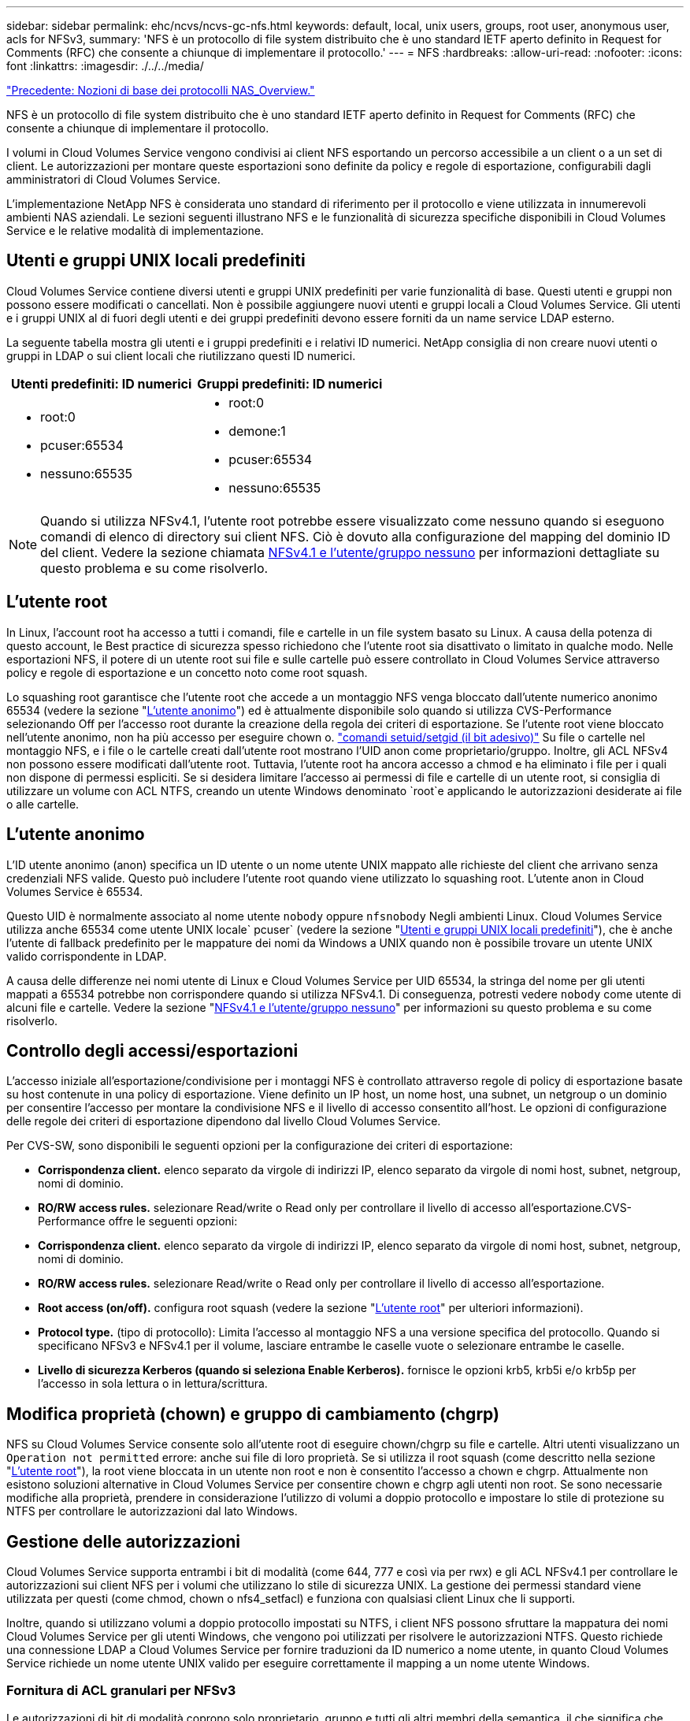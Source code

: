 ---
sidebar: sidebar 
permalink: ehc/ncvs/ncvs-gc-nfs.html 
keywords: default, local, unix users, groups, root user, anonymous user, acls for NFSv3, 
summary: 'NFS è un protocollo di file system distribuito che è uno standard IETF aperto definito in Request for Comments (RFC) che consente a chiunque di implementare il protocollo.' 
---
= NFS
:hardbreaks:
:allow-uri-read: 
:nofooter: 
:icons: font
:linkattrs: 
:imagesdir: ./../../media/


link:ncvs-gc-basics-of-nas-protocols.html["Precedente: Nozioni di base dei protocolli NAS_Overview."]

[role="lead"]
NFS è un protocollo di file system distribuito che è uno standard IETF aperto definito in Request for Comments (RFC) che consente a chiunque di implementare il protocollo.

I volumi in Cloud Volumes Service vengono condivisi ai client NFS esportando un percorso accessibile a un client o a un set di client. Le autorizzazioni per montare queste esportazioni sono definite da policy e regole di esportazione, configurabili dagli amministratori di Cloud Volumes Service.

L'implementazione NetApp NFS è considerata uno standard di riferimento per il protocollo e viene utilizzata in innumerevoli ambienti NAS aziendali. Le sezioni seguenti illustrano NFS e le funzionalità di sicurezza specifiche disponibili in Cloud Volumes Service e le relative modalità di implementazione.



== Utenti e gruppi UNIX locali predefiniti

Cloud Volumes Service contiene diversi utenti e gruppi UNIX predefiniti per varie funzionalità di base. Questi utenti e gruppi non possono essere modificati o cancellati. Non è possibile aggiungere nuovi utenti e gruppi locali a Cloud Volumes Service. Gli utenti e i gruppi UNIX al di fuori degli utenti e dei gruppi predefiniti devono essere forniti da un name service LDAP esterno.

La seguente tabella mostra gli utenti e i gruppi predefiniti e i relativi ID numerici. NetApp consiglia di non creare nuovi utenti o gruppi in LDAP o sui client locali che riutilizzano questi ID numerici.

|===
| Utenti predefiniti: ID numerici | Gruppi predefiniti: ID numerici 


 a| 
* root:0
* pcuser:65534
* nessuno:65535

 a| 
* root:0
* demone:1
* pcuser:65534
* nessuno:65535


|===

NOTE: Quando si utilizza NFSv4.1, l'utente root potrebbe essere visualizzato come nessuno quando si eseguono comandi di elenco di directory sui client NFS. Ciò è dovuto alla configurazione del mapping del dominio ID del client. Vedere la sezione chiamata <<NFSv4.1 e l'utente/gruppo nessuno>> per informazioni dettagliate su questo problema e su come risolverlo.



== L'utente root

In Linux, l'account root ha accesso a tutti i comandi, file e cartelle in un file system basato su Linux. A causa della potenza di questo account, le Best practice di sicurezza spesso richiedono che l'utente root sia disattivato o limitato in qualche modo. Nelle esportazioni NFS, il potere di un utente root sui file e sulle cartelle può essere controllato in Cloud Volumes Service attraverso policy e regole di esportazione e un concetto noto come root squash.

Lo squashing root garantisce che l'utente root che accede a un montaggio NFS venga bloccato dall'utente numerico anonimo 65534 (vedere la sezione "<<L'utente anonimo>>") ed è attualmente disponibile solo quando si utilizza CVS-Performance selezionando Off per l'accesso root durante la creazione della regola dei criteri di esportazione. Se l'utente root viene bloccato nell'utente anonimo, non ha più accesso per eseguire chown o. https://en.wikipedia.org/wiki/Setuid["comandi setuid/setgid (il bit adesivo)"^] Su file o cartelle nel montaggio NFS, e i file o le cartelle creati dall'utente root mostrano l'UID anon come proprietario/gruppo. Inoltre, gli ACL NFSv4 non possono essere modificati dall'utente root. Tuttavia, l'utente root ha ancora accesso a chmod e ha eliminato i file per i quali non dispone di permessi espliciti. Se si desidera limitare l'accesso ai permessi di file e cartelle di un utente root, si consiglia di utilizzare un volume con ACL NTFS, creando un utente Windows denominato `root`e applicando le autorizzazioni desiderate ai file o alle cartelle.



== L'utente anonimo

L'ID utente anonimo (anon) specifica un ID utente o un nome utente UNIX mappato alle richieste del client che arrivano senza credenziali NFS valide. Questo può includere l'utente root quando viene utilizzato lo squashing root. L'utente anon in Cloud Volumes Service è 65534.

Questo UID è normalmente associato al nome utente `nobody` oppure `nfsnobody` Negli ambienti Linux. Cloud Volumes Service utilizza anche 65534 come utente UNIX locale` pcuser` (vedere la sezione "<<Utenti e gruppi UNIX locali predefiniti>>"), che è anche l'utente di fallback predefinito per le mappature dei nomi da Windows a UNIX quando non è possibile trovare un utente UNIX valido corrispondente in LDAP.

A causa delle differenze nei nomi utente di Linux e Cloud Volumes Service per UID 65534, la stringa del nome per gli utenti mappati a 65534 potrebbe non corrispondere quando si utilizza NFSv4.1. Di conseguenza, potresti vedere `nobody` come utente di alcuni file e cartelle. Vedere la sezione "<<NFSv4.1 e l'utente/gruppo nessuno>>" per informazioni su questo problema e su come risolverlo.



== Controllo degli accessi/esportazioni

L'accesso iniziale all'esportazione/condivisione per i montaggi NFS è controllato attraverso regole di policy di esportazione basate su host contenute in una policy di esportazione. Viene definito un IP host, un nome host, una subnet, un netgroup o un dominio per consentire l'accesso per montare la condivisione NFS e il livello di accesso consentito all'host. Le opzioni di configurazione delle regole dei criteri di esportazione dipendono dal livello Cloud Volumes Service.

Per CVS-SW, sono disponibili le seguenti opzioni per la configurazione dei criteri di esportazione:

* *Corrispondenza client.* elenco separato da virgole di indirizzi IP, elenco separato da virgole di nomi host, subnet, netgroup, nomi di dominio.
* *RO/RW access rules.* selezionare Read/write o Read only per controllare il livello di accesso all'esportazione.CVS-Performance offre le seguenti opzioni:
* *Corrispondenza client.* elenco separato da virgole di indirizzi IP, elenco separato da virgole di nomi host, subnet, netgroup, nomi di dominio.
* *RO/RW access rules.* selezionare Read/write o Read only per controllare il livello di accesso all'esportazione.
* *Root access (on/off).* configura root squash (vedere la sezione "<<L'utente root>>" per ulteriori informazioni).
* *Protocol type.* (tipo di protocollo): Limita l'accesso al montaggio NFS a una versione specifica del protocollo. Quando si specificano NFSv3 e NFSv4.1 per il volume, lasciare entrambe le caselle vuote o selezionare entrambe le caselle.
* *Livello di sicurezza Kerberos (quando si seleziona Enable Kerberos).* fornisce le opzioni krb5, krb5i e/o krb5p per l'accesso in sola lettura o in lettura/scrittura.




== Modifica proprietà (chown) e gruppo di cambiamento (chgrp)

NFS su Cloud Volumes Service consente solo all'utente root di eseguire chown/chgrp su file e cartelle. Altri utenti visualizzano un `Operation not permitted` errore: anche sui file di loro proprietà. Se si utilizza il root squash (come descritto nella sezione "<<L'utente root>>"), la root viene bloccata in un utente non root e non è consentito l'accesso a chown e chgrp. Attualmente non esistono soluzioni alternative in Cloud Volumes Service per consentire chown e chgrp agli utenti non root. Se sono necessarie modifiche alla proprietà, prendere in considerazione l'utilizzo di volumi a doppio protocollo e impostare lo stile di protezione su NTFS per controllare le autorizzazioni dal lato Windows.



== Gestione delle autorizzazioni

Cloud Volumes Service supporta entrambi i bit di modalità (come 644, 777 e così via per rwx) e gli ACL NFSv4.1 per controllare le autorizzazioni sui client NFS per i volumi che utilizzano lo stile di sicurezza UNIX. La gestione dei permessi standard viene utilizzata per questi (come chmod, chown o nfs4_setfacl) e funziona con qualsiasi client Linux che li supporti.

Inoltre, quando si utilizzano volumi a doppio protocollo impostati su NTFS, i client NFS possono sfruttare la mappatura dei nomi Cloud Volumes Service per gli utenti Windows, che vengono poi utilizzati per risolvere le autorizzazioni NTFS. Questo richiede una connessione LDAP a Cloud Volumes Service per fornire traduzioni da ID numerico a nome utente, in quanto Cloud Volumes Service richiede un nome utente UNIX valido per eseguire correttamente il mapping a un nome utente Windows.



=== Fornitura di ACL granulari per NFSv3

Le autorizzazioni di bit di modalità coprono solo proprietario, gruppo e tutti gli altri membri della semantica, il che significa che non esistono controlli granulari degli accessi utente per NFSv3 di base. Cloud Volumes Service non supporta gli ACL POSIX, né gli attributi estesi (come chattr), pertanto gli ACL granulari sono possibili solo nei seguenti scenari con NFSv3:

* Volumi di sicurezza NTFS (server CIFS richiesto) con mappature valide da UNIX a utenti Windows.
* Gli ACL NFSv4.1 vengono applicati utilizzando un client di amministrazione che monta NFSv4.1 per applicare gli ACL.


Entrambi i metodi richiedono una connessione LDAP per la gestione delle identità UNIX e un utente UNIX valido e informazioni di gruppo compilate (vedere la sezione link:ncvs-gc-other-nas-infrastructure-service-dependencies.html#ldap[""LDAP""]) E sono disponibili solo con istanze CVS-Performance. Per utilizzare i volumi di sicurezza NTFS con NFS, è necessario utilizzare il protocollo doppio (SMB e NFSv3) o il protocollo doppio (SMB e NFSv4.1), anche se non vengono effettuate connessioni SMB. Per utilizzare gli ACL NFSv4.1 con i montaggi NFSv3, selezionare `Both (NFSv3/NFSv4.1)` come tipo di protocollo.

I bit in modalità UNIX standard non forniscono lo stesso livello di granularità delle autorizzazioni fornite dagli ACL NTFS o NFSv4.x. La tabella seguente confronta la granularità delle autorizzazioni tra i bit di modalità NFSv3 e gli ACL NFSv4.1. Per informazioni sugli ACL NFSv4.1, vedere https://linux.die.net/man/5/nfs4_acl["Nfs4_acl - elenchi di controllo degli accessi NFSv4"^].

|===
| Bit di modalità NFSv3 | ACL NFSv4.1 


 a| 
* Impostare l'ID utente all'esecuzione
* Impostare l'ID del gruppo all'esecuzione
* Salva testo scambiato (non definito in POSIX)
* Permesso di lettura per il proprietario
* Permesso di scrittura per il proprietario
* Autorizzazione di esecuzione per il proprietario di un file o autorizzazione di ricerca per il proprietario nella directory
* Permesso di lettura per il gruppo
* Permesso di scrittura per il gruppo
* Autorizzazione di esecuzione per il gruppo su un file o autorizzazione di ricerca (ricerca) per il gruppo nella directory
* Permesso di lettura per altri
* Permesso di scrittura per altri
* Autorizzazione di esecuzione per altri utenti su un file o autorizzazione di ricerca per altri utenti nella directory

 a| 
Tipi di voci di controllo di accesso (ACE) (Allow/Nega/Audit) * flag di ereditarietà * eredità di directory * eredità di file * nessuna propagazione-eredita * eredita-solo

Permessi * Read-data (file) / list-directory (directory) * write-data (file) / create-file (directory) * append-data (file) / create-subdirectory (directory) * execute (file) / change-directory (directory) * delete * delete-child * Read-attribute * write-attribute * Read-named-attribute * write-named * Read-ACL *-synchronize *-owner *-synchronize * -ACL *-synchronize *-lire

|===
Infine, l'appartenenza al gruppo NFS (sia in NFSv3 che IN NFSV4.x) è limitata a un massimo predefinito di 16 per AUTH_SYS in base ai limiti dei pacchetti RPC. NFS Kerberos fornisce fino a 32 gruppi e gli ACL NFSv4 eliminano la limitazione attraverso ACL granulari di utenti e gruppi (fino a 1024 voci per ACE).

Inoltre, Cloud Volumes Service offre un supporto esteso per gruppi per estendere il numero massimo di gruppi supportati fino a 32. Questa operazione richiede una connessione LDAP a un server LDAP che contenga identità di gruppo e utenti UNIX valide. Per ulteriori informazioni sulla configurazione, vedere https://cloud.google.com/architecture/partners/netapp-cloud-volumes/creating-nfs-volumes?hl=en_US["Creazione e gestione di volumi NFS"^] Nella documentazione di Google.



== ID utente e gruppo NFSv3

Gli ID utente e di gruppo NFSv3 vengono trasmessi in rete come ID numerici anziché come nomi. Cloud Volumes Service non risolve i nomi utente per questi ID numerici con NFSv3, con volumi di sicurezza UNIX che utilizzano solo i bit di modalità. Quando sono presenti ACL NFSv4.1, per risolvere correttamente l'ACL è necessario eseguire una ricerca di ID numerici e/o stringhe di nomi, anche quando si utilizza NFSv3. Con i volumi di sicurezza NTFS, Cloud Volumes Service deve risolvere un ID numerico a un utente UNIX valido e quindi eseguire il mapping a un utente Windows valido per negoziare i diritti di accesso.



=== Limitazioni di sicurezza degli ID utente e di gruppo NFSv3

Con NFSv3, il client e il server non devono mai confermare che l'utente che tenta una lettura o una scrittura con un ID numerico sia un utente valido; è semplicemente implicitamente attendibile. In questo modo, il file system si apre a potenziali violazioni semplicemente eseguendo lo spoofing di qualsiasi ID numerico. Per evitare falle di sicurezza come questa, sono disponibili alcune opzioni per Cloud Volumes Service.

* L'implementazione di Kerberos per NFS obbliga gli utenti ad autenticarsi con un nome utente e una password o un file keytab per ottenere un ticket Kerberos per consentire l'accesso a un mount. Kerberos è disponibile con istanze CVS-Performance e solo con NFSv4.1.
* La limitazione dell'elenco di host nelle regole dei criteri di esportazione limita i client NFSv3 che hanno accesso al volume Cloud Volumes Service.
* L'utilizzo di volumi a doppio protocollo e l'applicazione di ACL NTFS al volume obbliga i client NFSv3 a risolvere gli ID numerici dei nomi utente UNIX validi per autenticarsi correttamente per accedere ai montaggi. Ciò richiede l'abilitazione di LDAP e la configurazione delle identità di utenti e gruppi UNIX.
* Lo squashing dell'utente root limita i danni che un utente root può fare a un montaggio NFS, ma non rimuove completamente i rischi. Per ulteriori informazioni, vedere la sezione "<<L'utente root>>."


In ultima analisi, la sicurezza NFS è limitata alla versione del protocollo in uso. NFSv3, pur essendo più performante in generale rispetto a NFSv4.1, non fornisce lo stesso livello di sicurezza.



== NFSv4.1

NFSv4.1 offre maggiore sicurezza e affidabilità rispetto a NFSv3, per i seguenti motivi:

* Blocco integrato attraverso un meccanismo basato sul lease
* Sessioni stateful
* Tutte le funzionalità NFS su una singola porta (2049)
* Solo TCP
* Mapping del dominio ID
* Integrazione Kerberos (NFSv3 può utilizzare Kerberos, ma solo per NFS, non per protocolli ausiliari come NLM)




=== Dipendenze NFSv4.1

A causa delle funzionalità di sicurezza aggiuntive di NFSv4.1, sono coinvolte alcune dipendenze esterne che non erano necessarie per utilizzare NFSv3 (in modo simile a come SMB richiede dipendenze come Active Directory).



=== ACL NFSv4.1

Cloud Volumes Service offre il supporto per ACL NFSv4.x, che offrono vantaggi distinti rispetto alle normali autorizzazioni POSIX, come ad esempio:

* Controllo granulare dell'accesso degli utenti a file e directory
* Maggiore sicurezza NFS
* Maggiore interoperabilità con CIFS/SMB
* Rimozione del limite NFS di 16 gruppi per utente con sicurezza AUTH_SYS
* Gli ACL evitano la necessità di risoluzione degli ID di gruppo (GID), che rimuove efficacemente i GID limitNLSSv4.1 ACL sono controllati dai client NFS, non da Cloud Volumes Service. Per utilizzare gli ACL NFSv4.1, assicurarsi che la versione software del client li supporti e che siano installate le utility NFS appropriate.




=== Compatibilità tra ACL NFSv4.1 e client SMB

Gli ACL NFSv4 sono diversi dagli ACL a livello di file di Windows (ACL NTFS) ma presentano funzionalità simili. Tuttavia, in ambienti NAS multiprotocollo, se sono presenti ACL NFSv4.1 e si utilizza l'accesso a doppio protocollo (NFS e SMB sugli stessi set di dati), i client che utilizzano SMB2.0 e versioni successive non saranno in grado di visualizzare o gestire gli ACL dalle schede di sicurezza di Windows.



=== Come funzionano gli ACL NFSv4.1

Per riferimento, vengono definiti i seguenti termini:

* *Elenco di controllo di accesso (ACL).* elenco di voci delle autorizzazioni.
* *Voce di controllo di accesso (ACE).* una voce di autorizzazione nell'elenco.


Quando un client imposta un ACL NFSv4.1 su un file durante un'operazione SETATTR, Cloud Volumes Service imposta tale ACL sull'oggetto, sostituendo qualsiasi ACL esistente. Se un file non contiene ACL, le autorizzazioni di modalità per il file vengono calcolate dal PROPRIETARIO@, DAL GRUPPO@ e DA EVERYONE@. Se nel file sono presenti SUID/SGID/bit ADESIVI, questi non vengono influenzati.

Quando un client ottiene un ACL NFSv4.1 su un file durante un'operazione GETATTR, Cloud Volumes Service legge l'ACL NFSv4.1 associato all'oggetto, costruisce un elenco di ACE e restituisce l'elenco al client. Se il file ha un ACL NT o bit di modalità, un ACL viene costruito dai bit di modalità e restituito al client.

L'accesso viene negato se nell'ACL è presente un ACE DI NEGAZIONE; l'accesso viene concesso se esiste un ACE DI AUTORIZZAZIONE. Tuttavia, l'accesso viene negato anche se nessuna delle ACE è presente nell'ACL.

Un descrittore di sicurezza è costituito da un ACL di sicurezza (SACL) e da un ACL discrezionale (DACL). Quando NFSv4.1 interagisce con CIFS/SMB, il DACL viene mappato uno a uno con NFSv4 e CIFS. Il DACL è costituito dalle ACE DI AUTORIZZAZIONE e NEGAZIONE.

Se di base `chmod` Viene eseguito su un file o una cartella con gli ACL NFSv4.1 impostati, gli ACL degli utenti e dei gruppi esistenti vengono mantenuti, ma gli ACL PREDEFINITI DI PROPRIETARIO@, GRUPPO@, EVERYONE@ vengono modificati.

Un client che utilizza ACL NFSv4.1 può impostare e visualizzare ACL per file e directory nel sistema. Quando viene creato un nuovo file o sottodirectory in una directory che dispone di un ACL, tale oggetto eredita tutte le ACE nell'ACL che sono state contrassegnate con il appropriato http://linux.die.net/man/5/nfs4_acl["flag di ereditarietà"^].

Se un file o una directory dispone di un ACL NFSv4.1, tale ACL viene utilizzato per controllare l'accesso indipendentemente dal protocollo utilizzato per accedere al file o alla directory.

File e directory ereditano ACE da ACL NFSv4 nelle directory principali (possibilmente con modifiche appropriate), purché gli ACE siano stati contrassegnati con i flag di ereditarietà corretti.

Quando viene creato un file o una directory come risultato di una richiesta NFSv4, l'ACL del file o della directory risultante dipende dal fatto che la richiesta di creazione del file includa un ACL o solo permessi di accesso ai file UNIX standard. L'ACL dipende anche dalla presenza o meno di un ACL nella directory principale.

* Se la richiesta include un ACL, viene utilizzato tale ACL.
* Se la richiesta include solo le autorizzazioni di accesso ai file UNIX standard e la directory principale non dispone di un ACL, la modalità file client viene utilizzata per impostare le autorizzazioni di accesso ai file UNIX standard.
* Se la richiesta include solo le autorizzazioni di accesso ai file UNIX standard e la directory principale dispone di un ACL non ereditabile, un ACL predefinito basato sui bit di modalità passati alla richiesta viene impostato sul nuovo oggetto.
* Se la richiesta include solo autorizzazioni di accesso ai file UNIX standard ma la directory principale dispone di un ACL, le ACE nell'ACL della directory principale vengono ereditate dal nuovo file o directory, purché le ACE siano state contrassegnate con gli indicatori di ereditarietà appropriati.




=== Autorizzazioni ACE

Le autorizzazioni ACL NFSv4.1 utilizzano una serie di valori di lettere maiuscole e minuscole (ad esempio `rxtncy`) per controllare l'accesso. Per ulteriori informazioni sui valori delle lettere, vedere https://www.osc.edu/book/export/html/4523["PROCEDURA: Utilizzare l'ACL NFSv4"^].



=== Comportamento dell'ACL di NFSv4.1 con ereditarietà di umask e ACL

http://linux.die.net/man/5/nfs4_acl["Gli ACL NFSv4 offrono l'ereditarietà degli ACL"^]. L'ereditarietà degli ACL indica che i file o le cartelle creati sotto gli oggetti con gli ACL NFSv4.1 impostati possono ereditare gli ACL in base alla configurazione di http://linux.die.net/man/5/nfs4_acl["Flag di ereditarietà ACL"^].

https://man7.org/linux/man-pages/man2/umask.2.html["Umask"^] viene utilizzato per controllare il livello di autorizzazione al quale i file e le cartelle vengono creati in una directory senza l'intervento dell'amministratore. Per impostazione predefinita, Cloud Volumes Service consente a umask di eseguire l'override degli ACL ereditati, il che è un comportamento previsto come indicato in https://datatracker.ietf.org/doc/html/rfc5661["RFC 5661"^].



=== Formattazione ACL

Gli ACL NFSv4.1 hanno una formattazione specifica. Il seguente esempio è un insieme ACE su un file:

....
A::ldapuser@domain.netapp.com:rwatTnNcCy
....
L'esempio precedente segue le linee guida del formato ACL di:

....
type:flags:principal:permissions
....
Un tipo di `A` significa "consenti". In questo caso, i flag Inherit non vengono impostati, in quanto l'entità non è un gruppo e non include l'ereditarietà. Inoltre, poiché l'ACE non è una voce DI AUDIT, non è necessario impostare gli indicatori di audit. Per ulteriori informazioni sugli ACL NFSv4.1, vedere http://linux.die.net/man/5/nfs4_acl["http://linux.die.net/man/5/nfs4_acl"^].

Se l'ACL NFSv4.1 non è impostato correttamente (o una stringa di nomi non può essere risolta dal client e dal server), l'ACL potrebbe non funzionare come previsto oppure la modifica dell'ACL potrebbe non essere applicata e generare un errore.

Gli errori di esempio includono:

....
Failed setxattr operation: Invalid argument
Scanning ACE string 'A:: user@rwaDxtTnNcCy' failed.
....


=== NEGARE esplicitamente

Le autorizzazioni NFSv4.1 possono includere attributi DI NEGAZIONE esplicita per PROPRIETARIO, GRUPPO e CHIUNQUE. Ciò è dovuto al fatto che gli ACL di NFSv4.1 sono di tipo default-deny, il che significa che se un ACL non viene esplicitamente concesso da un ACE, viene negato. Gli attributi DI NEGAZIONE esplicita sovrascrivono le ACE DI ACCESSO, esplicite o meno.

GLI ACE DI NEGAZIONE vengono impostati con un tag di attributo di `D`.

Nell'esempio riportato di seguito, IL GRUPPO@ può disporre di tutte le autorizzazioni di lettura ed esecuzione, ma non di tutti gli accessi in scrittura.

....
sh-4.1$ nfs4_getfacl /mixed
A::ldapuser@domain.netapp.com:ratTnNcCy
A::OWNER@:rwaDxtTnNcCy
D::OWNER@:
A:g:GROUP@:rxtncy
D:g:GROUP@:waDTC
A::EVERYONE@:rxtncy
D::EVERYONE@:waDTC
....
GLI ACE DI NEGAZIONE devono essere evitati ogni volta che è possibile perché possono essere confusi e complicati; GLI ACL CHE NON sono esplicitamente definiti sono implicitamente negati. Quando si impostano LE ACE DI NEGAZIONE, agli utenti potrebbe essere negato l'accesso quando si prevede di ottenere l'accesso.

Il set precedente di ACE equivale a 755 in bit di modalità, il che significa:

* Il proprietario ha tutti i diritti.
* I gruppi sono di sola lettura.
* Altri hanno la sola lettura.


Tuttavia, anche se le autorizzazioni vengono regolate sull'equivalente 775, l'accesso può essere negato a causa del NEGAZIONE esplicita impostata su EVERYONE.



=== Dipendenze di mappatura del dominio ID NFSv4.1

NFSv4.1 sfrutta la logica di mappatura del dominio ID come livello di sicurezza per verificare che un utente che tenta di accedere a un montaggio NFSv4.1 sia effettivamente quello che afferma di essere. In questi casi, il nome utente e il nome del gruppo provenienti dal client NFSv4.1 aggiunge una stringa di nome e la invia all'istanza di Cloud Volumes Service. Se la combinazione di nome utente/gruppo e stringa ID non corrisponde, l'utente e/o il gruppo vengono esclusi dall'impostazione predefinita None User specificata in `/etc/idmapd.conf` sul client.

Questa stringa ID è un requisito per il corretto rispetto delle autorizzazioni, in particolare quando vengono utilizzati ACL NFSv4.1 e/o Kerberos. Di conseguenza, le dipendenze dei server dei nomi, come i server LDAP, sono necessarie per garantire la coerenza tra client e Cloud Volumes Service per una corretta risoluzione delle identità dei nomi di utenti e gruppi.

Cloud Volumes Service utilizza un ID statico predefinito del nome di dominio `defaultv4iddomain.com`. Per impostazione predefinita, i client NFS utilizzano il nome di dominio DNS per le impostazioni del nome di dominio ID, ma è possibile modificare manualmente il nome di dominio ID in `/etc/idmapd.conf`.

Se LDAP è attivato in Cloud Volumes Service, Cloud Volumes Service automatizza il dominio ID NFS per modificare ciò che è configurato per il dominio di ricerca in DNS e i client non dovranno essere modificati a meno che non utilizzino nomi di ricerca di dominio DNS diversi.

Quando Cloud Volumes Service è in grado di risolvere un nome utente o un nome di gruppo in file locali o LDAP, viene utilizzata la stringa di dominio e gli ID di dominio non corrispondenti vengono eliminati a nessuno. Se Cloud Volumes Service non riesce a trovare un nome utente o un nome di gruppo nei file locali o LDAP, viene utilizzato il valore ID numerico e il client NFS risolve il nome in modo corretto (simile al comportamento di NFSv3).

Senza modificare il dominio ID NFSv4.1 del client in modo che corrisponda a quello utilizzato dal volume Cloud Volumes Service, si verifica quanto segue:

* Gli utenti e i gruppi UNIX con voci locali in Cloud Volumes Service (come root, come definito in utenti e gruppi UNIX locali) vengono ridotti al valore None.
* Gli utenti e i gruppi UNIX con voci in LDAP (se Cloud Volumes Service è configurato per l'utilizzo di LDAP) non vengono visualizzati se i domini DNS sono diversi tra client NFS e Cloud Volumes Service.
* Gli utenti e i gruppi UNIX senza voci locali o LDAP utilizzano il valore numerico ID e si risolvono nel nome specificato sul client NFS. Se non esiste alcun nome sul client, viene visualizzato solo l'ID numerico.


Di seguito sono riportati i risultati dello scenario precedente:

....
# ls -la /mnt/home/prof1/nfs4/
total 8
drwxr-xr-x 2 nobody nobody 4096 Feb  3 12:07 .
drwxrwxrwx 7 root   root   4096 Feb  3 12:06 ..
-rw-r--r-- 1   9835   9835    0 Feb  3 12:07 client-user-no-name
-rw-r--r-- 1 nobody nobody    0 Feb  3 12:07 ldap-user-file
-rw-r--r-- 1 nobody nobody    0 Feb  3 12:06 root-user-file
....
Quando i domini ID client e server corrispondono, viene visualizzato lo stesso elenco di file:

....
# ls -la
total 8
drwxr-xr-x 2 root   root         4096 Feb  3 12:07 .
drwxrwxrwx 7 root   root         4096 Feb  3 12:06 ..
-rw-r--r-- 1   9835         9835    0 Feb  3 12:07 client-user-no-name
-rw-r--r-- 1 apache apache-group    0 Feb  3 12:07 ldap-user-file
-rw-r--r-- 1 root   root            0 Feb  3 12:06 root-user-file
....
Per ulteriori informazioni su questo problema e su come risolverlo, vedere la sezione "<<NFSv4.1 e l'utente/gruppo nessuno>>."



=== Dipendenze Kerberos

Se si intende utilizzare Kerberos con NFS, è necessario disporre di quanto segue con Cloud Volumes Service:

* Dominio Active Directory per i servizi del centro di distribuzione Kerberos (KDC)
* Dominio Active Directory con attributi utente e gruppo popolati con informazioni UNIX per la funzionalità LDAP (NFS Kerberos in Cloud Volumes Service richiede un'associazione utente da SPN a utente UNIX per la corretta funzionalità).
* LDAP attivato sull'istanza di Cloud Volumes Service
* Dominio Active Directory per i servizi DNS




=== NFSv4.1 e l'utente/gruppo nessuno

Uno dei problemi più comuni riscontrati con una configurazione NFSv4.1 è quando un file o una cartella viene visualizzata in un elenco utilizzando `ls` di proprietà di `user:group` combinazione di `nobody:nobody`.

Ad esempio:

....
sh-4.2$ ls -la | grep prof1-file
-rw-r--r-- 1 nobody nobody    0 Apr 24 13:25 prof1-file
....
E l'ID numerico è `99`.

....
sh-4.2$ ls -lan | grep prof1-file
-rw-r--r-- 1 99 99    0 Apr 24 13:25 prof1-file
....
In alcuni casi, il file potrebbe mostrare il proprietario corretto, ma `nobody` come gruppo.

....
sh-4.2$ ls -la | grep newfile1
-rw-r--r-- 1 prof1  nobody    0 Oct  9  2019 newfile1
....
Chi non è nessuno?

Il `nobody` L'utente in NFSv4.1 è diverso da `nfsnobody` utente. È possibile visualizzare il modo in cui un client NFS vede ciascun utente eseguendo `id` comando:

....
# id nobody
uid=99(nobody) gid=99(nobody) groups=99(nobody)
# id nfsnobody
uid=65534(nfsnobody) gid=65534(nfsnobody) groups=65534(nfsnobody)
....
Con NFSv4.1 `nobody` user (utente) è l'utente predefinito definito da `idmapd.conf` e può essere definito come qualsiasi utente che si desidera utilizzare.

....
# cat /etc/idmapd.conf | grep nobody
#Nobody-User = nobody
#Nobody-Group = nobody
....
Perché questo accade?

Poiché la sicurezza tramite il mapping della stringa del nome è un insieme di chiavi delle operazioni NFSv4.1, il comportamento predefinito quando una stringa del nome non corrisponde correttamente è quello di schiacciare l'utente a un utente che normalmente non avrà accesso a file e cartelle di proprietà di utenti e gruppi.

Quando vedi `nobody` Per l'utente e/o il gruppo negli elenchi di file, ciò significa generalmente che qualcosa in NFSv4.1 è configurato in modo errato. La distinzione tra maiuscole e minuscole può entrare in gioco qui.

Ad esempio, se user1@CVSDEMO.LOCAL (uid 1234, gid 1234) sta accedendo a un'esportazione, Cloud Volumes Service deve essere in grado di trovare user1@CVSDEMO.LOCAL (uid 1234, gid 1234). Se l'utente in Cloud Volumes Service è USER1@CVSDEMO.LOCAL, non corrisponde (USER1 maiuscolo e user1 minuscolo). In molti casi, nel file dei messaggi sul client è possibile visualizzare quanto segue:

....
May 19 13:14:29 centos7 nfsidmap[17481]: nss_getpwnam: name 'root@defaultv4iddomain.com' does not map into domain 'CVSDEMO.LOCAL'
May 19 13:15:05 centos7 nfsidmap[17534]: nss_getpwnam: name 'nobody' does not map into domain 'CVSDEMO.LOCAL'
....
Il client e il server devono accettare che un utente sia effettivamente quello che dichiara di essere, quindi è necessario controllare quanto segue per assicurarsi che l'utente che il client vede abbia le stesse informazioni dell'utente che Cloud Volumes Service vede.

* *NFSv4.x ID domain.* Client: `idmapd.conf` File; utilizzi di Cloud Volumes Service `defaultv4iddomain.com` e non possono essere modificati manualmente. Se si utilizza LDAP con NFSv4.1, Cloud Volumes Service modifica il dominio ID in quello utilizzato dal dominio di ricerca DNS, che è lo stesso del dominio ad.
* *Nome utente e ID numerici.* determina dove il client cerca i nomi utente e sfrutta la configurazione dello switch del name service: Client: `nsswitch.conf` E/o passwd locale e file di gruppo; Cloud Volumes Service non consente modifiche a questo, ma aggiunge automaticamente LDAP alla configurazione quando è attivato.
* *Nome del gruppo e ID numerici.* determina la posizione in cui il client cerca i nomi dei gruppi e sfrutta la configurazione dello switch del name service: Client: `nsswitch.conf` E/o passwd locale e file di gruppo; Cloud Volumes Service non consente modifiche a questo, ma aggiunge automaticamente LDAP alla configurazione quando è attivato.


In quasi tutti i casi, se si vede `nobody` Negli elenchi di utenti e gruppi dei client, il problema è la traduzione dell'ID dominio del nome utente o del gruppo tra Cloud Volumes Service e il client NFS. Per evitare questo scenario, utilizzare LDAP per risolvere le informazioni relative a utenti e gruppi tra client e Cloud Volumes Service.



=== Visualizzazione delle stringhe di ID nome per NFSv4.1 sui client

Se si utilizza NFSv4.1, durante le operazioni NFS viene eseguita una mappatura di stringa nome, come descritto in precedenza.

Oltre all'utilizzo `/var/log/messages` Per trovare un problema con gli ID NFSv4, è possibile utilizzare https://man7.org/linux/man-pages/man5/nfsidmap.5.html["nfsidmap -l"^] Sul client NFS per visualizzare i nomi utente correttamente mappati al dominio NFSv4.

Ad esempio, questo è l'output del comando dopo che un utente può essere trovato dal client e Cloud Volumes Service accede a un montaggio NFSv4.x:

....
# nfsidmap -l
4 .id_resolver keys found:
  gid:daemon@CVSDEMO.LOCAL
  uid:nfs4@CVSDEMO.LOCAL
  gid:root@CVSDEMO.LOCAL
  uid:root@CVSDEMO.LOCAL
....
Quando un utente non mappato correttamente nel dominio ID NFSv4.1 (in questo caso, `netapp-user`) tenta di accedere allo stesso mount e tocca un file, vengono assegnati `nobody:nobody`, come previsto.

....
# su netapp-user
sh-4.2$ id
uid=482600012(netapp-user), 2000(secondary)
sh-4.2$ cd /mnt/nfs4/
sh-4.2$ touch newfile
sh-4.2$ ls -la
total 16
drwxrwxrwx  5 root   root   4096 Jan 14 17:13 .
drwxr-xr-x. 8 root   root     81 Jan 14 10:02 ..
-rw-r--r--  1 nobody nobody    0 Jan 14 17:13 newfile
drwxrwxrwx  2 root   root   4096 Jan 13 13:20 qtree1
drwxrwxrwx  2 root   root   4096 Jan 13 13:13 qtree2
drwxr-xr-x  2 nfs4   daemon 4096 Jan 11 14:30 testdir
....
Il `nfsidmap -l` l'output mostra l'utente `pcuser` nel display ma non `netapp-user`; si tratta dell'utente anonimo nella nostra regola dei criteri di esportazione (`65534`).

....
# nfsidmap -l
6 .id_resolver keys found:
  gid:pcuser@CVSDEMO.LOCAL
  uid:pcuser@CVSDEMO.LOCAL
  gid:daemon@CVSDEMO.LOCAL
  uid:nfs4@CVSDEMO.LOCAL
  gid:root@CVSDEMO.LOCAL
  uid:root@CVSDEMO.LOCAL
....
link:ncvs-gc-smb.html["Avanti: PMI."]
